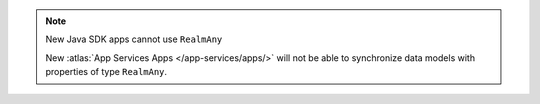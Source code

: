 .. note:: New Java SDK apps cannot use ``RealmAny``

    New :atlas:`App Services Apps </app-services/apps/>`
    will not be able to synchronize data models with properties of type ``RealmAny``.
